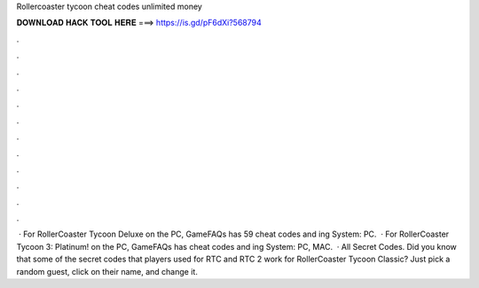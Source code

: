 Rollercoaster tycoon cheat codes unlimited money

𝐃𝐎𝐖𝐍𝐋𝐎𝐀𝐃 𝐇𝐀𝐂𝐊 𝐓𝐎𝐎𝐋 𝐇𝐄𝐑𝐄 ===> https://is.gd/pF6dXi?568794

.

.

.

.

.

.

.

.

.

.

.

.

 · For RollerCoaster Tycoon Deluxe on the PC, GameFAQs has 59 cheat codes and ing System: PC.  · For RollerCoaster Tycoon 3: Platinum! on the PC, GameFAQs has cheat codes and ing System: PC, MAC.  · All Secret Codes. Did you know that some of the secret codes that players used for RTC and RTC 2 work for RollerCoaster Tycoon Classic? Just pick a random guest, click on their name, and change it.